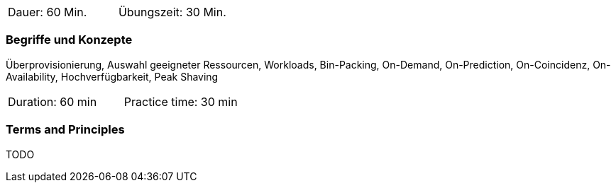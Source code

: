 // tag::DE[]
|===
| Dauer: 60 Min. | Übungszeit: 30 Min.
|===

=== Begriffe und Konzepte
Überprovisionierung, Auswahl geeigneter Ressourcen, Workloads, Bin-Packing, On-Demand, On-Prediction, On-Coincidenz, On-Availability, Hochverfügbarkeit, Peak Shaving

// end::DE[]

// tag::EN[]
|===
| Duration: 60 min | Practice time: 30 min
|===

=== Terms and Principles
TODO

// end::EN[]
